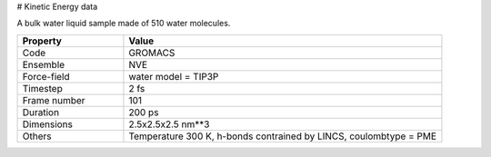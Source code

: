 # Kinetic Energy data

A bulk water liquid sample made of 510 water molecules.

.. list-table::
   :widths: 25 75
   :header-rows: 1

   * - Property
     - Value

   * - Code
     - GROMACS
   * - Ensemble
     - NVE
   * - Force-field
     - water model = TIP3P
   * - Timestep
     - 2 fs
   * - Frame number
     - 101
   * - Duration
     - 200 ps
   * - Dimensions
     - 2.5x2.5x2.5 nm**3
   * - Others
     - Temperature 300 K, h-bonds contrained by LINCS, coulombtype = PME
